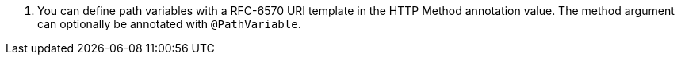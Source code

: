 <.> You can define path variables with a RFC-6570 URI template in the HTTP Method annotation value. The method argument can optionally be annotated with `@PathVariable`.
